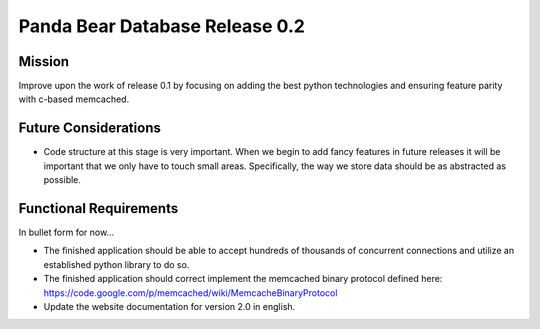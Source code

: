 ===============================
Panda Bear Database Release 0.2
===============================

Mission
=======
Improve upon the work of release 0.1 by focusing on adding the best python technologies and ensuring feature parity with c-based memcached.

Future Considerations
=====================
- Code structure at this stage is very important. When we begin to add fancy features in future releases it will be important that we only have to touch small areas. Specifically, the way we store data should be as abstracted as possible.

Functional Requirements
=======================
In bullet form for now...

- The finished application should be able to accept hundreds of thousands of concurrent connections and utilize an established python library to do so.
- The finished application should correct implement the memcached binary protocol defined here: https://code.google.com/p/memcached/wiki/MemcacheBinaryProtocol
- Update the website documentation for version 2.0 in english.
